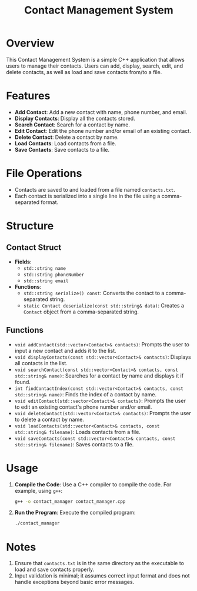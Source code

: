 #+TITLE: Contact Management System

* Overview
  This Contact Management System is a simple C++ application that allows users to manage their contacts. Users can add, display, search, edit, and delete contacts, as well as load and save contacts from/to a file.

* Features
  - *Add Contact*: Add a new contact with name, phone number, and email.
  - *Display Contacts*: Display all the contacts stored.
  - *Search Contact*: Search for a contact by name.
  - *Edit Contact*: Edit the phone number and/or email of an existing contact.
  - *Delete Contact*: Delete a contact by name.
  - *Load Contacts*: Load contacts from a file.
  - *Save Contacts*: Save contacts to a file.

* File Operations
  - Contacts are saved to and loaded from a file named =contacts.txt=.
  - Each contact is serialized into a single line in the file using a comma-separated format.

* Structure

** Contact Struct
  - *Fields*:
    - =std::string name=
    - =std::string phoneNumber=
    - =std::string email=
  - *Functions*:
    - =std::string serialize() const=: Converts the contact to a comma-separated string.
    - =static Contact deserialize(const std::string& data)=: Creates a =Contact= object from a comma-separated string.

** Functions
  - =void addContact(std::vector<Contact>& contacts)=: Prompts the user to input a new contact and adds it to the list.
  - =void displayContacts(const std::vector<Contact>& contacts)=: Displays all contacts in the list.
  - =void searchContact(const std::vector<Contact>& contacts, const std::string& name)=: Searches for a contact by name and displays it if found.
  - =int findContactIndex(const std::vector<Contact>& contacts, const std::string& name)=: Finds the index of a contact by name.
  - =void editContact(std::vector<Contact>& contacts)=: Prompts the user to edit an existing contact's phone number and/or email.
  - =void deleteContact(std::vector<Contact>& contacts)=: Prompts the user to delete a contact by name.
  - =void loadContacts(std::vector<Contact>& contacts, const std::string& filename)=: Loads contacts from a file.
  - =void saveContacts(const std::vector<Contact>& contacts, const std::string& filename)=: Saves contacts to a file.

* Usage
  1. *Compile the Code*: Use a C++ compiler to compile the code. For example, using =g++=:
     #+BEGIN_SRC sh
     g++ -o contact_manager contact_manager.cpp
     #+END_SRC

  2. *Run the Program*: Execute the compiled program:
     #+BEGIN_SRC sh
     ./contact_manager
     #+END_SRC

* Notes
  1. Ensure that =contacts.txt= is in the same directory as the executable to load and save contacts properly.
  2. Input validation is minimal; it assumes correct input format and does not handle exceptions beyond basic error messages.
